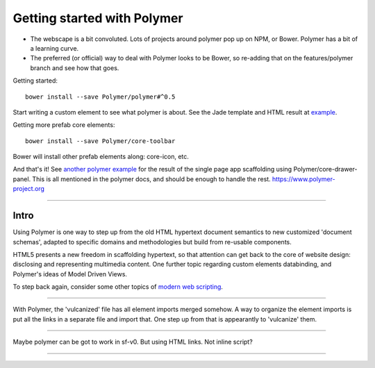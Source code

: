 Getting started with Polymer
============================

- The webscape is a bit convoluted. Lots of projects around polymer pop up on
  NPM, or Bower. Polymer has a bit of a learning curve.

- The preferred (or official) way to deal with Polymer looks to be Bower,
  so re-adding that on the features/polymer branch and see how that goes.


Getting started::

  bower install --save Polymer/polymer#^0.5

Start writing a custom element to see what polymer is about.
See the Jade template and HTML result at `example </example/polymer-custom>`_.

Getting more prefab core elements::

  bower install --save Polymer/core-toolbar

Bower will install other prefab elements along: core-icon, etc.

And that's it! See `another polymer example </example/polymer-example>`_
for the result of the single page app scaffolding using Polymer/core-drawer-panel.
This is all mentioned in the polymer docs, and should be enough to handle the
rest. https://www.polymer-project.org

----

Intro
------
Using Polymer is one way to step up from the old HTML hypertext document
semantics to new customized 'document schemas', adapted to specific domains and
methodologies but build from re-usable components.

HTML5 presents a new freedom in scaffolding hypertext, so that attention can get
back to the core of website design: disclosing and representing multimedia content.
One further topic regarding custom elements databinding, and Polymer's ideas of
Model Driven Views.

To step back again, consider some other topics of `modern web scripting <http://superherojs.com>`_.

----

With Polymer, the 'vulcanized' file has all element imports merged somehow.
A way to organize the element imports is put all the links in a separate file
and import that. One step up from that is appearantly to 'vulcanize' them.


----

Maybe polymer can be got to work in sf-v0.
But using HTML links. Not inline script?

----

.. raw:: markdown

  Polymer is based on a set of future technologies, including [Shadow
  DOM](http://w3c.github.io/webcomponents/spec/shadow/), [Custom
  Elements](http://w3c.github.io/webcomponents/spec/custom/) and Model Driven
  Views. Currently these technologies are implemented as polyfills or shims, but
  as browsers adopt these features natively, the platform code that drives Polymer
  evacipates, leaving only the value-adds.

